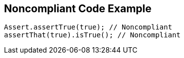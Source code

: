 == Noncompliant Code Example

----
Assert.assertTrue(true); // Noncompliant
assertThat(true).isTrue(); // Noncompliant
----